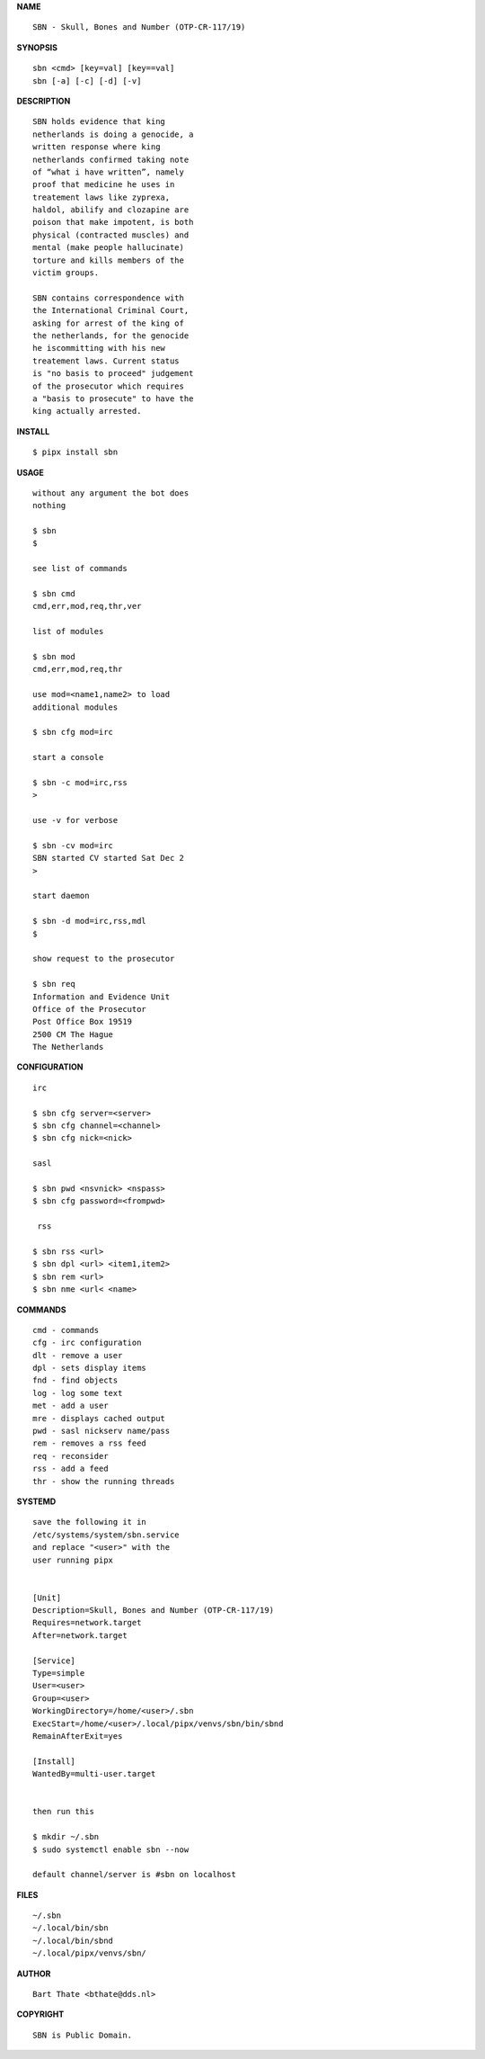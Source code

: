 .. _manual:


.. raw:: html

    <br><br>


.. title:: Manual


**NAME**

::

    SBN - Skull, Bones and Number (OTP-CR-117/19)


**SYNOPSIS**

::

    sbn <cmd> [key=val] [key==val]
    sbn [-a] [-c] [-d] [-v]


**DESCRIPTION**

::


    SBN holds evidence that king
    netherlands is doing a genocide, a
    written response where king
    netherlands confirmed taking note
    of “what i have written”, namely
    proof that medicine he uses in
    treatement laws like zyprexa,
    haldol, abilify and clozapine are
    poison that make impotent, is both
    physical (contracted muscles) and
    mental (make people hallucinate)
    torture and kills members of the
    victim groups. 

    SBN contains correspondence with
    the International Criminal Court,
    asking for arrest of the king of
    the netherlands, for the genocide
    he iscommitting with his new
    treatement laws. Current status
    is "no basis to proceed" judgement
    of the prosecutor which requires
    a "basis to prosecute" to have the
    king actually arrested.


**INSTALL**


::

    $ pipx install sbn


**USAGE**

::

    without any argument the bot does
    nothing

    $ sbn
    $

    see list of commands

    $ sbn cmd
    cmd,err,mod,req,thr,ver

    list of modules

    $ sbn mod
    cmd,err,mod,req,thr

    use mod=<name1,name2> to load
    additional modules

    $ sbn cfg mod=irc

    start a console

    $ sbn -c mod=irc,rss
    >

    use -v for verbose

    $ sbn -cv mod=irc
    SBN started CV started Sat Dec 2
    >

    start daemon

    $ sbn -d mod=irc,rss,mdl
    $ 

    show request to the prosecutor

    $ sbn req
    Information and Evidence Unit
    Office of the Prosecutor
    Post Office Box 19519
    2500 CM The Hague
    The Netherlands
    

**CONFIGURATION**


::

    irc

    $ sbn cfg server=<server>
    $ sbn cfg channel=<channel>
    $ sbn cfg nick=<nick>

    sasl

    $ sbn pwd <nsvnick> <nspass>
    $ sbn cfg password=<frompwd>

     rss

    $ sbn rss <url>
    $ sbn dpl <url> <item1,item2>
    $ sbn rem <url>
    $ sbn nme <url< <name>


**COMMANDS**


::

    cmd - commands
    cfg - irc configuration
    dlt - remove a user
    dpl - sets display items
    fnd - find objects 
    log - log some text
    met - add a user
    mre - displays cached output
    pwd - sasl nickserv name/pass
    rem - removes a rss feed
    req - reconsider
    rss - add a feed
    thr - show the running threads


**SYSTEMD**


::

    save the following it in
    /etc/systems/system/sbn.service
    and replace "<user>" with the
    user running pipx


    [Unit]
    Description=Skull, Bones and Number (OTP-CR-117/19)
    Requires=network.target
    After=network.target

    [Service]
    Type=simple
    User=<user>
    Group=<user>
    WorkingDirectory=/home/<user>/.sbn
    ExecStart=/home/<user>/.local/pipx/venvs/sbn/bin/sbnd
    RemainAfterExit=yes

    [Install]
    WantedBy=multi-user.target


    then run this

    $ mkdir ~/.sbn
    $ sudo systemctl enable sbn --now

    default channel/server is #sbn on localhost


**FILES**

::

    ~/.sbn
    ~/.local/bin/sbn
    ~/.local/bin/sbnd
    ~/.local/pipx/venvs/sbn/


**AUTHOR**


::

    Bart Thate <bthate@dds.nl>


**COPYRIGHT**


::

    SBN is Public Domain.
